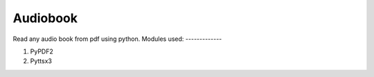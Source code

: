 Audiobook
=========

|checkout| |forthebadge|

Read any audio book from pdf using python.
Modules used:
-------------

1. PyPDF2 
2. Pyttsx3

.. |forthebadge| image:: https://forthebadge.com/images/badges/made-with-python.svg
   :target: https://forthebadge.com
.. |checkout| image:: https://forthebadge.com/images/badges/check-it-out.svg
  :target: https://github.com/HarshCasper/Rotten-Scripts/tree/master/Python/Story_Reader/

